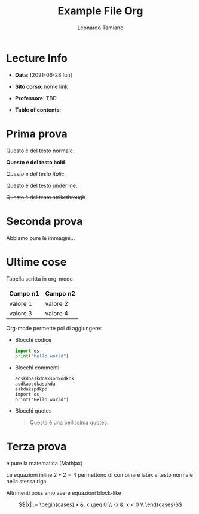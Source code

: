 #+TITLE: Example File Org
#+AUTHOR: Leonardo Tamiano
#+EMAIL: leonardotamiano95@gmail.com

* Lecture Info
  :PROPERTIES:
  :UNNUMBERED: t
  :END:   
  - *Data*: [2021-06-28 lun]
  - *Sito corso*: [[https://leonardotamiano.xyz/][nome link]]
  - *Professore*: TBD
  - *Table of contents*:
    #+TOC: headlines 2

* Prima prova
  Questo è del testo normale.

  *Questo è del testo bold*.

  /Questo è del testo italic/.

  _Questo è del testo underline_.

  +Questo è del testo strikethrough+.

* Seconda prova
  Abbiamo pure le immagini...
  
  [[./images/carsten_dominik.png]]

* Ultime cose
  Tabella scritta in org-mode
  
  |----------+----------|
  | *Campo n1* | *Campo n2* |
  |----------+----------|
  | valore 1 | valore 2 |
  | valore 3 | valore 4 |
  |----------+----------|

  Org-mode permette poi di aggiungere:

  - Blocchi codice

    #+begin_src python
import os
print("hello world")
    #+end_src
  
  - Blocchi commenti

    #+begin_example
aoskdoaskdoaksodkodkok
asdkaosdkasokda
askdakspdkpo
import os
print("Hello world")
    #+end_example
  
  - Blocchi quotes

    #+begin_quote
Questa è una bellissima quotes.
    #+end_quote
* Terza prova
  e pure la matematica (Mathjax)

  Le equazioni inline $2+2=4$ permettono di combinare latex a testo
  normale nella stessa riga.
  
  Altrimenti possiamo avere equazioni block-like

  $$|x| := \begin{cases}
  x &, x \geq 0 \\
  -x &, x < 0 \\
  \end{cases}$$

